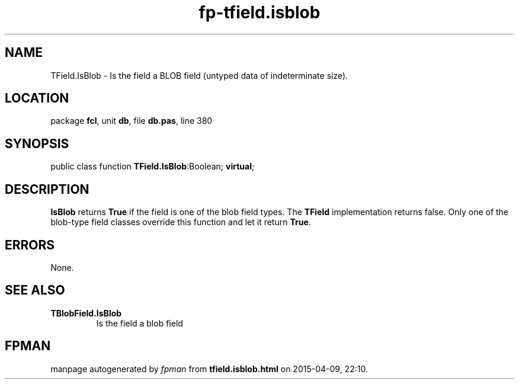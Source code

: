 .\" file autogenerated by fpman
.TH "fp-tfield.isblob" 3 "2014-03-14" "fpman" "Free Pascal Programmer's Manual"
.SH NAME
TField.IsBlob - Is the field a BLOB field (untyped data of indeterminate size).
.SH LOCATION
package \fBfcl\fR, unit \fBdb\fR, file \fBdb.pas\fR, line 380
.SH SYNOPSIS
public class function \fBTField.IsBlob\fR:Boolean; \fBvirtual\fR;
.SH DESCRIPTION
\fBIsBlob\fR returns \fBTrue\fR if the field is one of the blob field types. The \fBTField\fR implementation returns false. Only one of the blob-type field classes override this function and let it return \fBTrue\fR.


.SH ERRORS
None.


.SH SEE ALSO
.TP
.B TBlobField.IsBlob
Is the field a blob field

.SH FPMAN
manpage autogenerated by \fIfpman\fR from \fBtfield.isblob.html\fR on 2015-04-09, 22:10.

